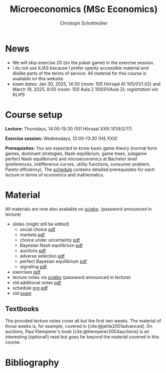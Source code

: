 #+TITLE: Microeconomics (MSc Economics)
#+AUTHOR: Christoph Schottmüller
#+Options: toc:nil H:2
#+cite_export: csl ../static/econometrica.csl
#+bibliography: ../static/references.bib
#+HTML_HEAD: <link rel="icon" href="./icons/teacher.webp">
* News
# - The optional exam inspection is planned to take place on June 5, 10:00-10:30 in SSC 4.210. Please, register between April 26 and May 10 with an email to /ndiaye at wiso.uni-koeln dot de/ inclusing your name, student number and examination date.
# - The exam inspection will be combined for both exam dates and  take place in April.
#  - Screencasts on exercises are on [[https://uni-koeln.sciebo.de/s/urCdimezGeZTWDu][sciebo]].
    # [[https://web.tresorit.com/l/MwvWL#cGBt8FG0QCGB_gL8B2pvQw][26c]], [[https://web.tresorit.com/l/fdeXk#JRJtgz-IuaK-hzgTr6T8Iw][27]], [[https://web.tresorit.com/l/e8WnF#-qH2_6NY_MhFYopm_fZ6Zg][28]], [[https://web.tresorit.com/l/HcnLl#GFudqekvaTxUJHKsRqG0zQ][29]] were added.
# - The website of the examination office contains the relevant information regarding the exam inspection.  
# - Exam results are published on KLIPS. 
# - Some information on the exam that was given in the last lecture:
 # - You are allowed to use calculators in the exam if these calculators (i) cannot store text, (ii) are not graphical and (iii) cannot solve equations for unknown variables. Put differently, your calculator should be able to do basic arithmetic of real numbers (addition, multiplication, subtraction, division and possibly also exponentiation, taking roots and logarithms as well as evaluating trigonometric functions) and nothing more. However, there is no need to have a calculator. Note that something like 3/41+5^2 is a perfectly valid answer.
#  - The exam consists of 2 or 3 exercises (which each may have 1-3 subquestions). Not finishing all exercises within 60 minutes is an option that should not scare you.  
# - In the last lecture (Feb. 4), I will only answer questions. We will not cover the Spence signaling model and this model will not be part of the exam (the binary signaling model, i.e. the pirate story, however is relevant for the exam). If you are interested in the Spence model, you can watch this [[https://web.tresorit.com/l/pnuTt#Ykzctmj2R-PkxcosnxLLmw][screencast]] I recorded last year.

# - There is no exercise class in the first week of the semester, i.e. we start with the lecture on October 10.
- We will skip exercise 20 (on the poker game) in the exercise session.
- I do not use ILIAS because I prefer openly accessible material and dislike parts of the terms of service. All material for this course is available on this website.
- exam dates: Jan 30, 2025, 14:30 (room: 105 Hörsaal A1  105/01/1.02) and March 19, 2025, 9:00 (room: 100 Aula 2 100/01/Aula 2); /registration via KLIPS/

* Course setup
  *Lecture:* Thursdays, 14:00-15:30 (101 Hörsaal XXIII 101/EG/17)
  
  *Exercise session:* Wednesdays, 12:00-13:30 (HS XXX)

  *Prerequisites:* You are expected to know basic game theory (normal form games, dominant strategies, Nash equilibrium, game trees, subgame perfect Nash equilibrium) and microeconomics at Bachelor level (preferences, indifference curves, utility functions, consumer problem, Pareto efficiency). The  [[https://web.tresorit.com/l/M1vPF#qsgBnSpLwC1xwq2yNER_jA][schedule]] contains detailed prerequisites for each lecture in terms of economics and mathematics.
* Material
All materials are now also available on [[https://uni-koeln.sciebo.de/s/urCdimezGeZTWDu][sciebo]]. (password announced in lecture)
 - slides (might still be edited)
   - social choice [[https://web.tresorit.com/l/3vn7X#pCuyHYev30YGnIOGNlldKQ][pdf]]
   - markets [[https://github.com/schottmueller/microMSc/blob/main/slides/markets2.org][pdf]]
   - choice under uncertainty [[https://web.tresorit.com/l/TQn4j#NyY4iml3GnZnYh25-yBzsg][pdf]]
   - Bayesian Nash equilibrium [[https://uni-koeln.sciebo.de/s/VeQCuLn6bELYy6c][pdf]]
   - auctions [[https://uni-koeln.sciebo.de/s/OMIXL3i4dZUrk6q][pdf]]
   - adverse selection [[https://uni-koeln.sciebo.de/s/HLoSE2GQoeRglUb][pdf]]
   - perfect Bayesian equilibrium [[https://uni-koeln.sciebo.de/s/a6Dn2gbweVKcCBG][pdf]]
   - signaling [[https://uni-koeln.sciebo.de/s/AEzMBFyrQQOpugo][pdf]]    
 - exercises [[https://uni-koeln.sciebo.de/s/Y6UPXoqMs9csyGN][pdf]]
 - lecture notes via [[https://uni-koeln.sciebo.de/s/urCdimezGeZTWDu][sciebo]] (password announced in lecture) 
 - old additional notes [[https://web.tresorit.com/l/sXAYt#3MXtRbZbcXY1eRYOj5VZbA][pdf]]
 - schedule [[https://github.com/schottmueller/microMSc/blob/main/schedule.org][org]] [[https://web.tresorit.com/l/M1vPF#qsgBnSpLwC1xwq2yNER_jA][pdf]]
 - old [[https://web.tresorit.com/l/r4RHi#M7EwaRvrKsf0iJEqHlh0Mg][exam]]

** Textbooks
The provided lecture notes cover all but the first two weeks. The material of those weeks is, for example, covered in [cite:@jehle2001advanced]. On auctions, Paul Klemperer's book [cite:@klemperer2004auctions] is an interesting (optional!) read but goes far beyond the material covered in this course.
 
# pw: micro   
# - week 1 [[https://uni-koeln.sciebo.de/s/RFvzedbEsMiQ0wN][screencast]] lecture       
* Bibliography  
#+print_bibliography:

